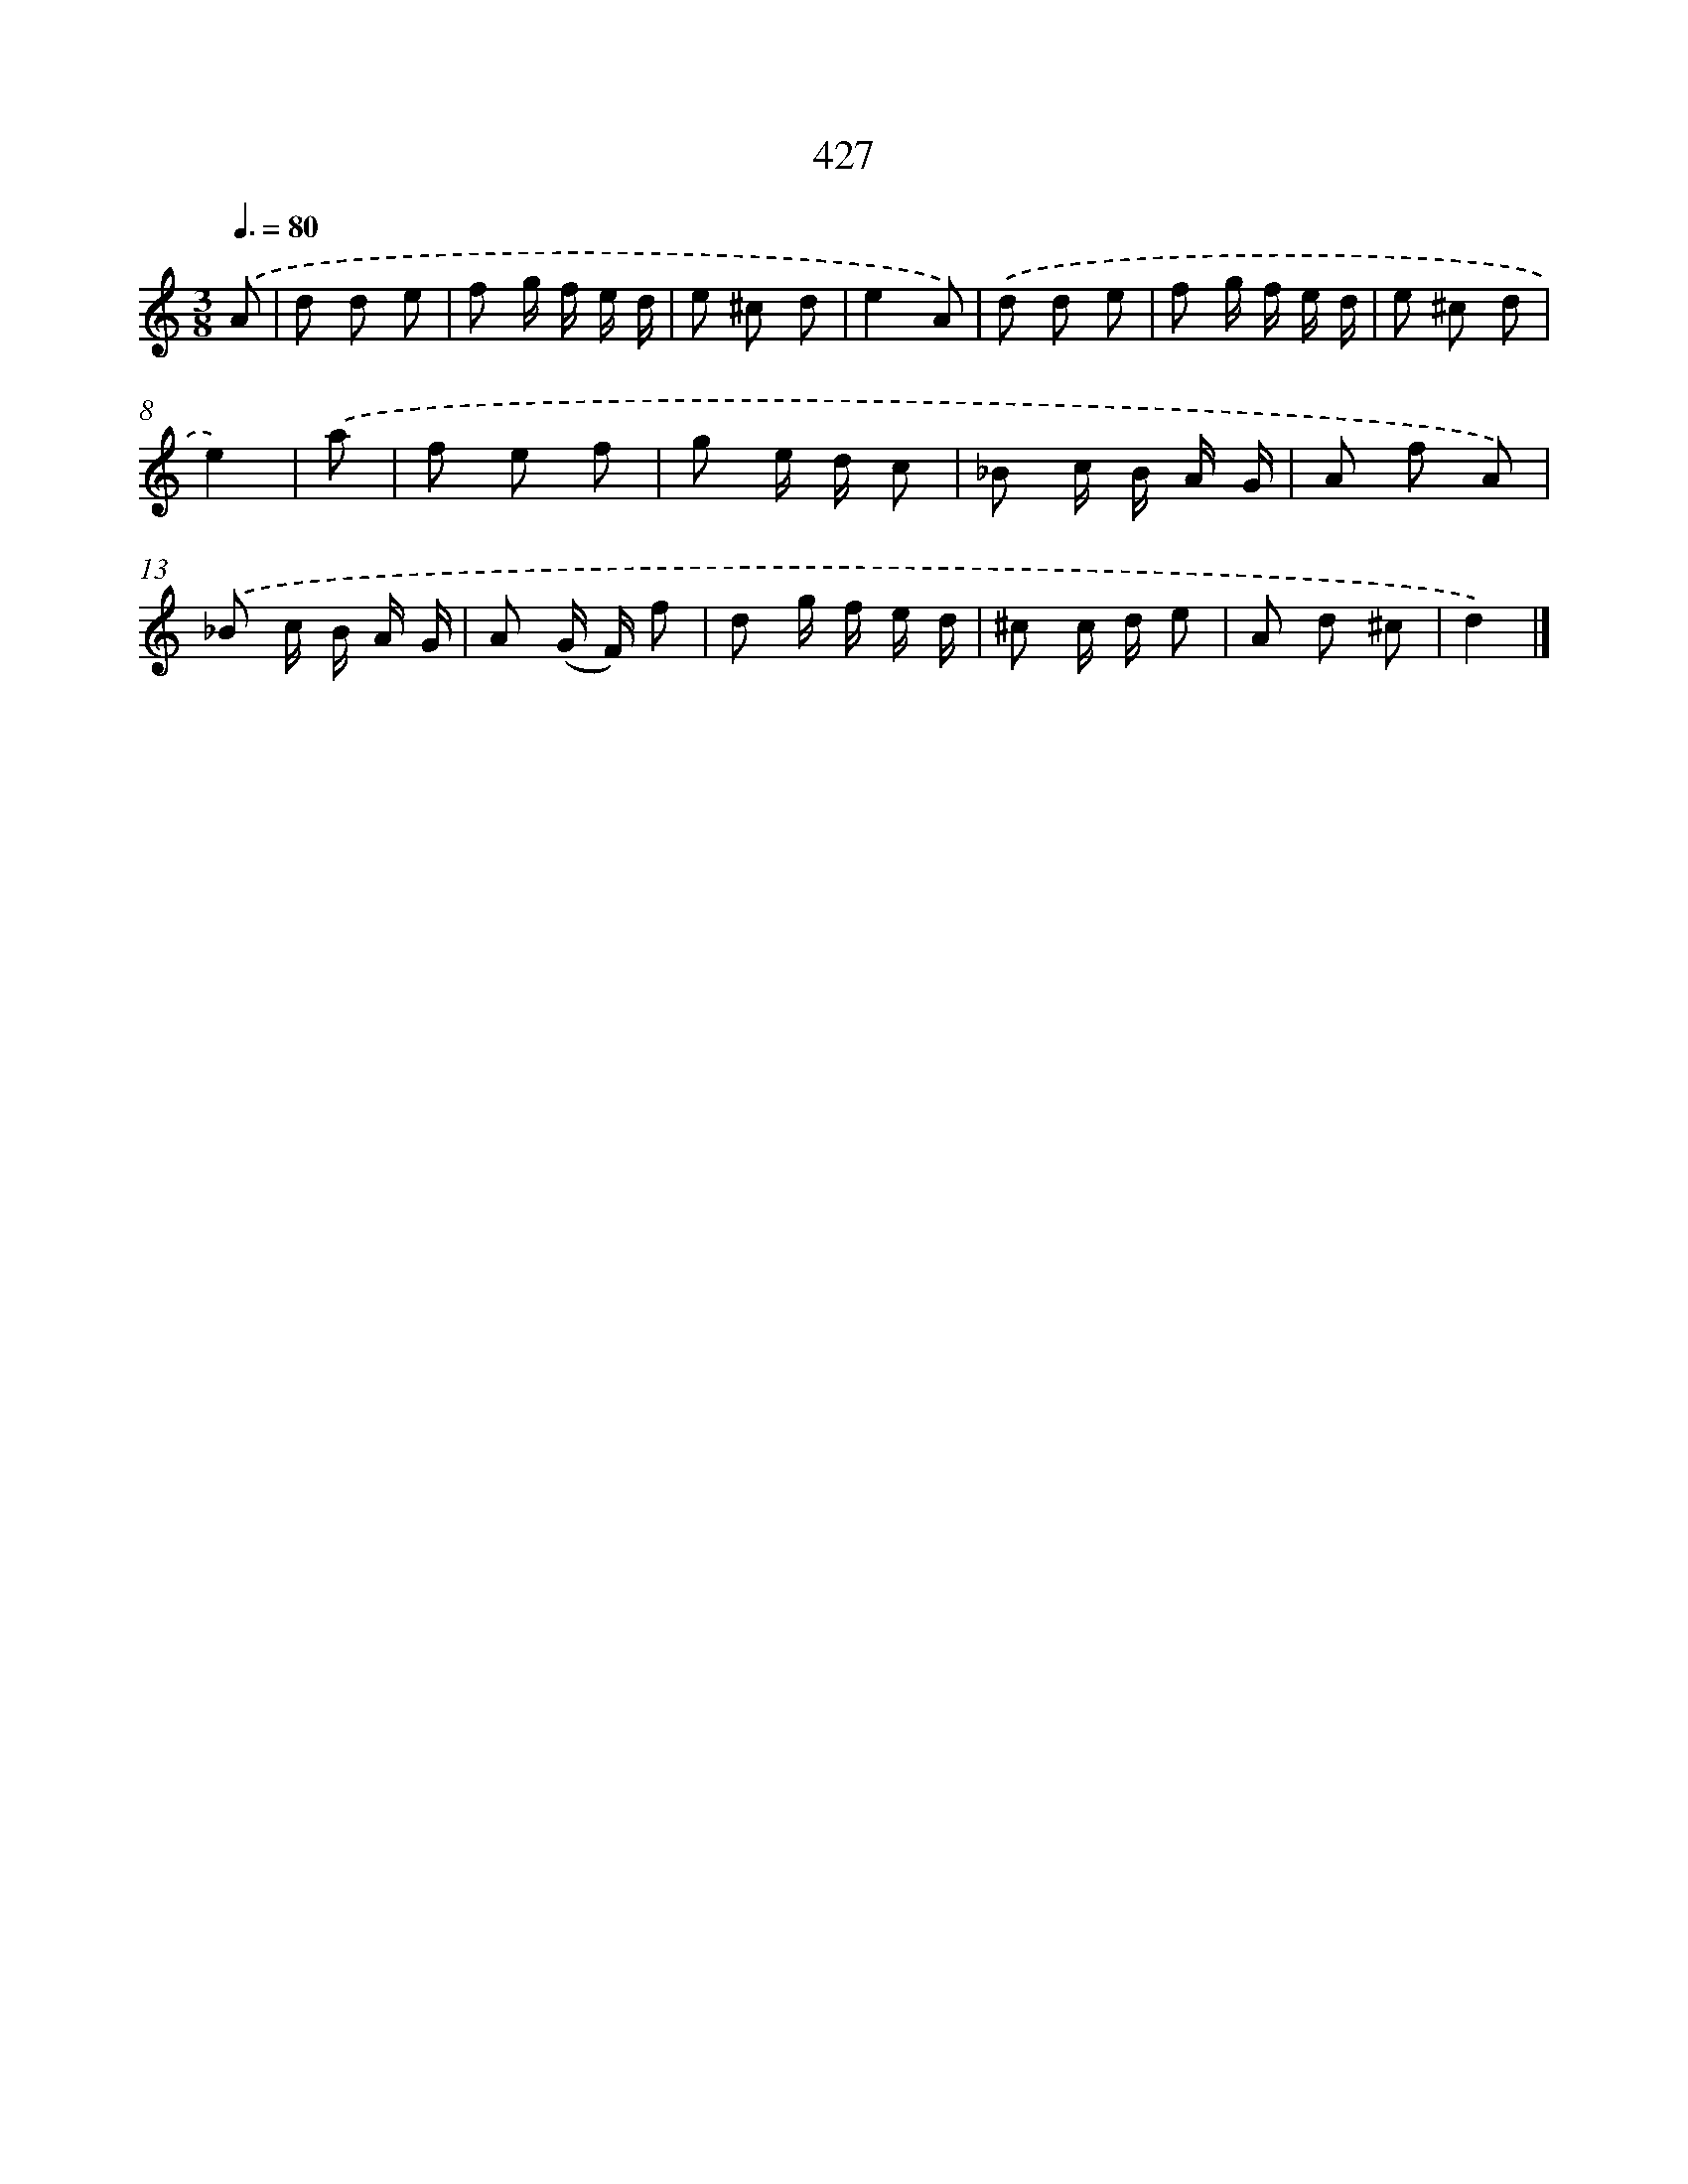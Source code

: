 X: 8114
T: 427
%%abc-version 2.0
%%abcx-abcm2ps-target-version 5.9.1 (29 Sep 2008)
%%abc-creator hum2abc beta
%%abcx-conversion-date 2018/11/01 14:36:44
%%humdrum-veritas 1491302409
%%humdrum-veritas-data 3507091396
%%continueall 1
%%barnumbers 0
L: 1/8
M: 3/8
Q: 3/8=80
K: C clef=treble
.('A [I:setbarnb 1]|
d d e |
f g/ f/ e/ d/ |
e ^c d |
e2A) |
.('d d e |
f g/ f/ e/ d/ |
e ^c d |
e2) |
.('a [I:setbarnb 9]|
f e f |
g e/ d/ c |
_B c/ B/ A/ G/ |
A f A) |
.('_B c/ B/ A/ G/ |
A (G/ F/) f |
d g/ f/ e/ d/ |
^c c/ d/ e |
A d ^c |
d2) |]
